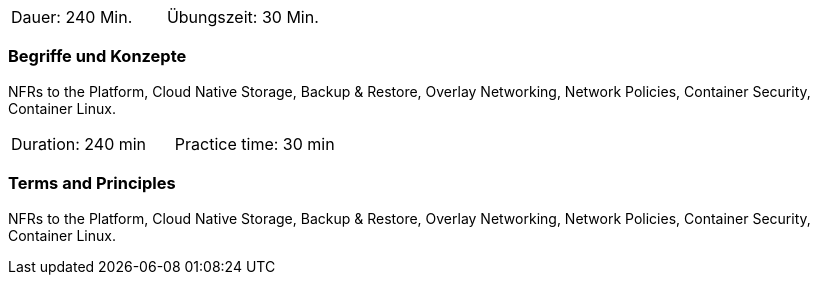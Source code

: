 // tag::DE[]
|===
| Dauer: 240 Min. | Übungszeit: 30 Min.
|===

=== Begriffe und Konzepte
NFRs to the Platform, Cloud Native Storage, Backup & Restore, Overlay Networking, Network Policies, Container Security, Container Linux.


// end::DE[]

// tag::EN[]
|===
| Duration: 240 min | Practice time: 30 min
|===

=== Terms and Principles
NFRs to the Platform, Cloud Native Storage, Backup & Restore, Overlay Networking, Network Policies, Container Security, Container Linux.

// end::EN[]




